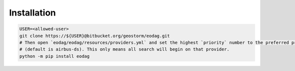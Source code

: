 .. _install:

Installation
============

.. code-block:: bash

    USER=<allowed-user>
    git clone https://${USER}@bitbucket.org/geostorm/eodag.git
    # Then open `eodag/eodag/resources/providers.yml` and set the highest `priority` number to the preferred provider
    # (default is airbus-ds). This only means all search will begin on that provider.
    python -m pip install eodag